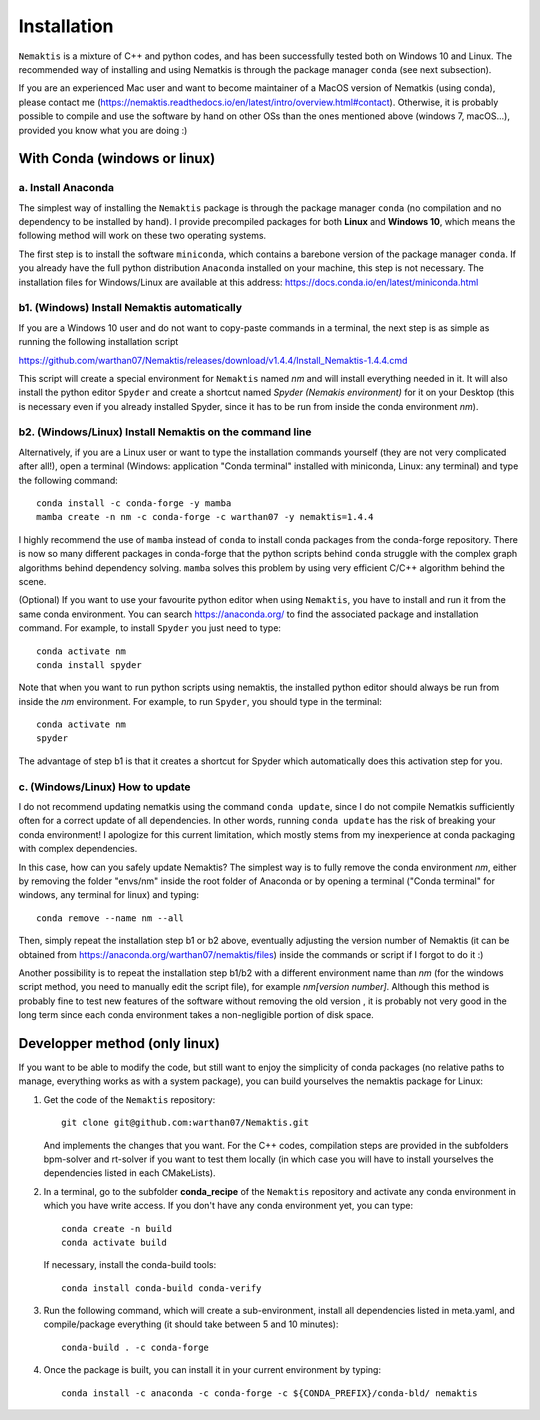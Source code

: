 .. _install:

Installation
============

``Nemaktis`` is a mixture of C++ and python codes, and has been successfully tested both on
Windows 10 and Linux. The recommended way of installing and using Nematkis is through the
package manager ``conda`` (see next subsection).

If you are an experienced Mac user and want to become maintainer of a MacOS version of
Nematkis (using conda), please contact me
(https://nemaktis.readthedocs.io/en/latest/intro/overview.html#contact). Otherwise, it is
probably possible to compile and use the software by hand on other OSs than the ones
mentioned above (windows 7, macOS...), provided you know what you are doing :)

With Conda (windows or linux)
-----------------------------

a. Install Anaconda
...................

The simplest way of installing the ``Nemaktis`` package is through the package manager
``conda`` (no compilation and no dependency to be installed by hand). I provide precompiled
packages for both **Linux** and **Windows 10**, which means the following method will work
on these two operating systems.

The first step is to install the software ``miniconda``, which contains a barebone version of
the package manager ``conda``. If you already have the full python distribution ``Anaconda``
installed on your machine, this step is not necessary. The installation files for Windows/Linux
are available at this address: https://docs.conda.io/en/latest/miniconda.html

b1. (Windows) Install Nemaktis automatically
............................................

If you are a Windows 10 user and do not want to copy-paste commands in a terminal, the next
step is as simple as running the following installation script 

https://github.com/warthan07/Nemaktis/releases/download/v1.4.4/Install_Nemaktis-1.4.4.cmd

This script will create a special environment for ``Nemaktis`` named *nm* and will install
everything needed in it. It will also install the python editor ``Spyder`` and create a
shortcut named *Spyder (Nemakis environment)* for it on your Desktop (this is necessary even
if you already installed Spyder, since it has to be run from inside the conda environment
*nm*).

b2. (Windows/Linux) Install Nemaktis on the command line
........................................................

Alternatively, if you are a Linux user or want to type the installation commands yourself
(they are not very complicated after all!), open a terminal (Windows: application "Conda
terminal" installed with miniconda, Linux: any terminal) and type the following command: ::
  
  conda install -c conda-forge -y mamba
  mamba create -n nm -c conda-forge -c warthan07 -y nemaktis=1.4.4

I highly recommend the use of ``mamba`` instead of ``conda`` to install conda packages from 
the conda-forge repository. There is now so many different packages in conda-forge that the
python scripts behind ``conda`` struggle with the complex graph algorithms behind dependency
solving. ``mamba`` solves this problem by using very efficient C/C++ algorithm behind the 
scene. 

(Optional) If you want to use your favourite python editor when using ``Nemaktis``, you have
to install and run it from the same conda environment. You can search https://anaconda.org/
to find the associated package and installation command. For example, to install ``Spyder``
you just need to type: ::

  conda activate nm
  conda install spyder

Note that when you want to run python scripts using nemaktis, the installed python editor
should always be run from inside the *nm* environment. For example, to run ``Spyder``, you
should type in the terminal: ::

  conda activate nm
  spyder

The advantage of step b1 is that it creates a shortcut for Spyder which automatically does
this activation step for you. 


c. (Windows/Linux) How to update
................................

I do not recommend updating nematkis using the command ``conda update``, since I do not
compile Nematkis sufficiently often for a correct update of all dependencies. In other
words, running ``conda update`` has the risk of breaking your conda environment! I
apologize for this current limitation, which mostly stems from my inexperience at conda
packaging with complex dependencies. 

In this case, how can you safely update Nemaktis? The simplest way is to fully remove the
conda environment *nm*, either by removing the folder "envs/nm" inside the root folder of
Anaconda or by opening a terminal ("Conda terminal" for windows, any terminal for linux) and
typing: ::

  conda remove --name nm --all 

Then, simply repeat the installation step b1 or b2 above, eventually adjusting the version
number of Nemaktis (it can be obtained from https://anaconda.org/warthan07/nemaktis/files)
inside the commands or script if I forgot to do it :)

Another possibility is to repeat the installation step b1/b2 with a different environment
name than *nm* (for the windows script method, you need to manually edit the script file),
for example *nm[version number]*. Although this method is probably fine to test new features
of the software without removing the old version , it is probably not very good in the long
term since each conda environment takes a non-negligible portion of disk space. 

Developper method (only linux)
------------------------------

If you want to be able to modify the code, but still want to enjoy the simplicity of conda
packages (no relative paths to manage, everything works as with a system package), you can build
yourselves the nemaktis package for Linux:

1. Get the code of the ``Nemaktis`` repository: ::

     git clone git@github.com:warthan07/Nemaktis.git

   And implements the changes that you want. For the C++ codes, compilation steps are provided
   in the subfolders bpm-solver and rt-solver if you want to test them locally (in which case
   you will have to install yourselves the dependencies listed in each CMakeLists).

2. In a terminal, go to the subfolder **conda_recipe** of the ``Nemaktis`` repository and activate
   any conda environment in which you have write access. If you don't have any conda environment
   yet, you can type: ::
     
     conda create -n build
     conda activate build

   If necessary, install the conda-build tools: ::

     conda install conda-build conda-verify

3. Run the following command, which will create a sub-environment, install all dependencies
   listed in meta.yaml, and compile/package everything (it should take between 5 and 10
   minutes): ::

     conda-build . -c conda-forge

4. Once the package is built, you can install it in your current environment by typing: ::

     conda install -c anaconda -c conda-forge -c ${CONDA_PREFIX}/conda-bld/ nemaktis


